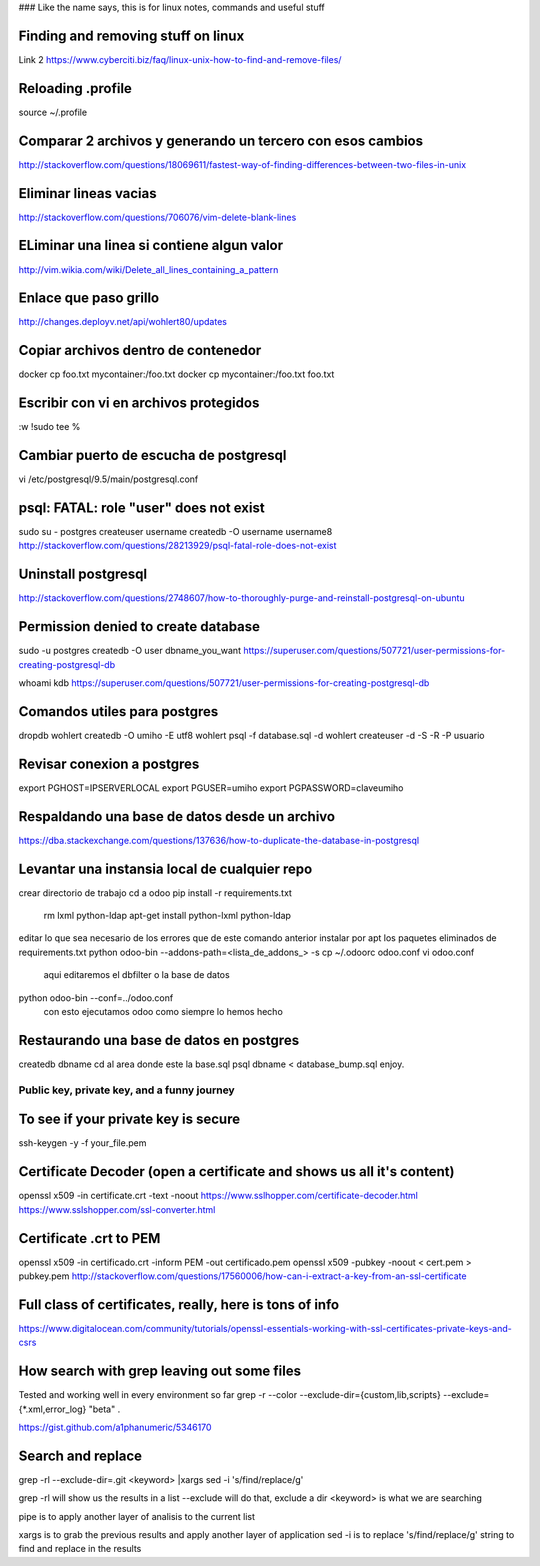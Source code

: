 ### Like the name says, this is for linux notes, commands and useful stuff

Finding and removing stuff on linux
==================================

Link 2
https://www.cyberciti.biz/faq/linux-unix-how-to-find-and-remove-files/

Reloading .profile
===============

source ~/.profile

Comparar 2 archivos y generando un tercero con esos cambios
==========================================================

http://stackoverflow.com/questions/18069611/fastest-way-of-finding-differences-between-two-files-in-unix



Eliminar lineas vacias
===========================
http://stackoverflow.com/questions/706076/vim-delete-blank-lines

ELiminar una linea si contiene algun valor
===========================
http://vim.wikia.com/wiki/Delete_all_lines_containing_a_pattern


Enlace que paso grillo
====================
http://changes.deployv.net/api/wohlert80/updates

Copiar archivos dentro de contenedor
==================================

docker cp foo.txt mycontainer:/foo.txt
docker cp mycontainer:/foo.txt foo.txt


Escribir con vi en archivos protegidos
======================================

:w !sudo tee %

Cambiar puerto de escucha de postgresql
=======================================

vi /etc/postgresql/9.5/main/postgresql.conf


psql: FATAL: role "user" does not exist
========================================
sudo su - postgres
createuser username
createdb -O username username8
http://stackoverflow.com/questions/28213929/psql-fatal-role-does-not-exist

Uninstall postgresql
======================
http://stackoverflow.com/questions/2748607/how-to-thoroughly-purge-and-reinstall-postgresql-on-ubuntu

Permission denied to create database
==============================================

sudo -u postgres createdb -O user dbname_you_want
https://superuser.com/questions/507721/user-permissions-for-creating-postgresql-db

whoami kdb
https://superuser.com/questions/507721/user-permissions-for-creating-postgresql-db

Comandos utiles para postgres
=========================================
dropdb wohlert
createdb -O umiho -E utf8 wohlert
psql -f database.sql -d wohlert
createuser -d -S -R -P usuario


Revisar conexion a postgres
===============================
export PGHOST=IPSERVERLOCAL
export PGUSER=umiho
export PGPASSWORD=claveumiho

Respaldando una base de datos desde un archivo
=====================================

https://dba.stackexchange.com/questions/137636/how-to-duplicate-the-database-in-postgresql

Levantar una instansia local de cualquier repo
================================================

crear directorio de trabajo
cd a odoo
pip install -r requirements.txt
    rm lxml python-ldap
    apt-get install python-lxml python-ldap
editar lo que sea necesario de los errores que de este comando anterior
instalar por apt los paquetes eliminados de requirements.txt
python odoo-bin --addons-path=<lista_de_addons_> -s
cp ~/.odoorc odoo.conf
vi odoo.conf 
	aqui editaremos el dbfilter o la base de datos

python odoo-bin --conf=../odoo.conf
	con esto ejecutamos odoo como siempre lo hemos hecho


Restaurando una base de datos en postgres
==========================================

createdb dbname
cd al area donde este la base.sql
psql dbname < database_bump.sql
enjoy.


=============================================
Public key, private key, and a funny journey
=============================================

To see if your private key is secure
=====================================
ssh-keygen -y -f your_file.pem

Certificate Decoder (open a certificate and shows us all it's content)
======================================================================

openssl x509 -in certificate.crt -text -noout
https://www.sslhopper.com/certificate-decoder.html
https://www.sslshopper.com/ssl-converter.html

Certificate .crt to PEM
=============================

openssl x509 -in certificado.crt -inform PEM -out certificado.pem
openssl x509 -pubkey -noout < cert.pem > pubkey.pem
http://stackoverflow.com/questions/17560006/how-can-i-extract-a-key-from-an-ssl-certificate

Full class of certificates, really, here is tons of info
========================================================
https://www.digitalocean.com/community/tutorials/openssl-essentials-working-with-ssl-certificates-private-keys-and-csrs

How search with grep leaving out some files
=========================================================
Tested and working well in every environment so far
grep -r --color --exclude-dir={custom,lib,scripts} --exclude={*.xml,error_log} "beta" .

https://gist.github.com/a1phanumeric/5346170


Search and replace
=========================

grep -rl --exclude-dir=.git <keyword> |xargs sed -i 's/find/replace/g'

grep -rl will show us the results in a list
--exclude will do that, exclude a dir
<keyword> is what we are searching

| pipe is to apply another layer of analisis to the current list
xargs is to grab the previous results and apply another layer of application
sed -i is to replace
's/find/replace/g' string to find and replace in the results

